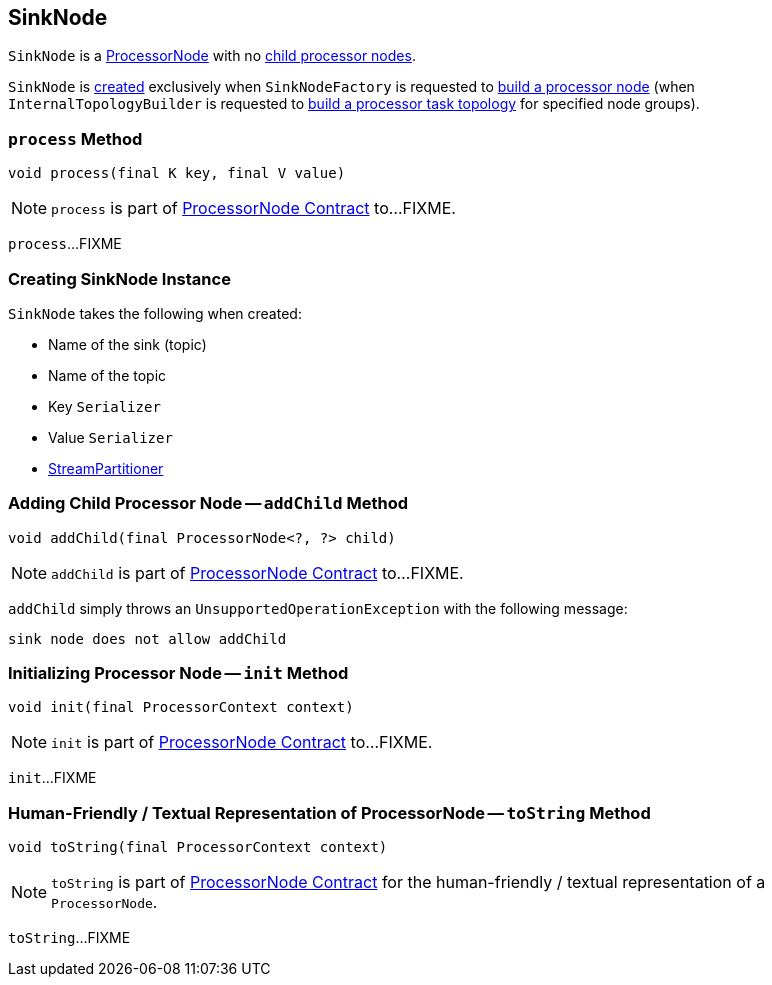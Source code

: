 == [[SinkNode]] SinkNode

`SinkNode` is a link:kafka-streams-ProcessorNode.adoc[ProcessorNode] with no <<addChild, child processor nodes>>.

`SinkNode` is <<creating-instance, created>> exclusively when `SinkNodeFactory` is requested to link:kafka-streams-SinkNodeFactory.adoc#build[build a processor node] (when `InternalTopologyBuilder` is requested to link:kafka-streams-InternalTopologyBuilder.adoc#build[build a processor task topology] for specified node groups).

=== [[process]] `process` Method

[source, java]
----
void process(final K key, final V value)
----

NOTE: `process` is part of link:kafka-streams-ProcessorNode.adoc#process[ProcessorNode Contract] to...FIXME.

`process`...FIXME

=== [[creating-instance]] Creating SinkNode Instance

`SinkNode` takes the following when created:

* [[name]] Name of the sink (topic)
* [[topic]] Name of the topic
* [[keySerializer]] Key `Serializer`
* [[valSerializer]] Value `Serializer`
* [[partitioner]] link:kafka-streams-StreamPartitioner.adoc[StreamPartitioner]

=== [[addChild]] Adding Child Processor Node -- `addChild` Method

[source, java]
----
void addChild(final ProcessorNode<?, ?> child)
----

NOTE: `addChild` is part of link:kafka-streams-ProcessorNode.adoc#addChild[ProcessorNode Contract] to...FIXME.

`addChild` simply throws an `UnsupportedOperationException` with the following message:

```
sink node does not allow addChild
```

=== [[init]] Initializing Processor Node -- `init` Method

[source, java]
----
void init(final ProcessorContext context)
----

NOTE: `init` is part of link:kafka-streams-ProcessorNode.adoc#init[ProcessorNode Contract] to...FIXME.

`init`...FIXME

=== [[toString]] Human-Friendly / Textual Representation of ProcessorNode -- `toString` Method

[source, java]
----
void toString(final ProcessorContext context)
----

NOTE: `toString` is part of link:kafka-streams-ProcessorNode.adoc#toString[ProcessorNode Contract] for the human-friendly / textual representation of a `ProcessorNode`.

`toString`...FIXME
